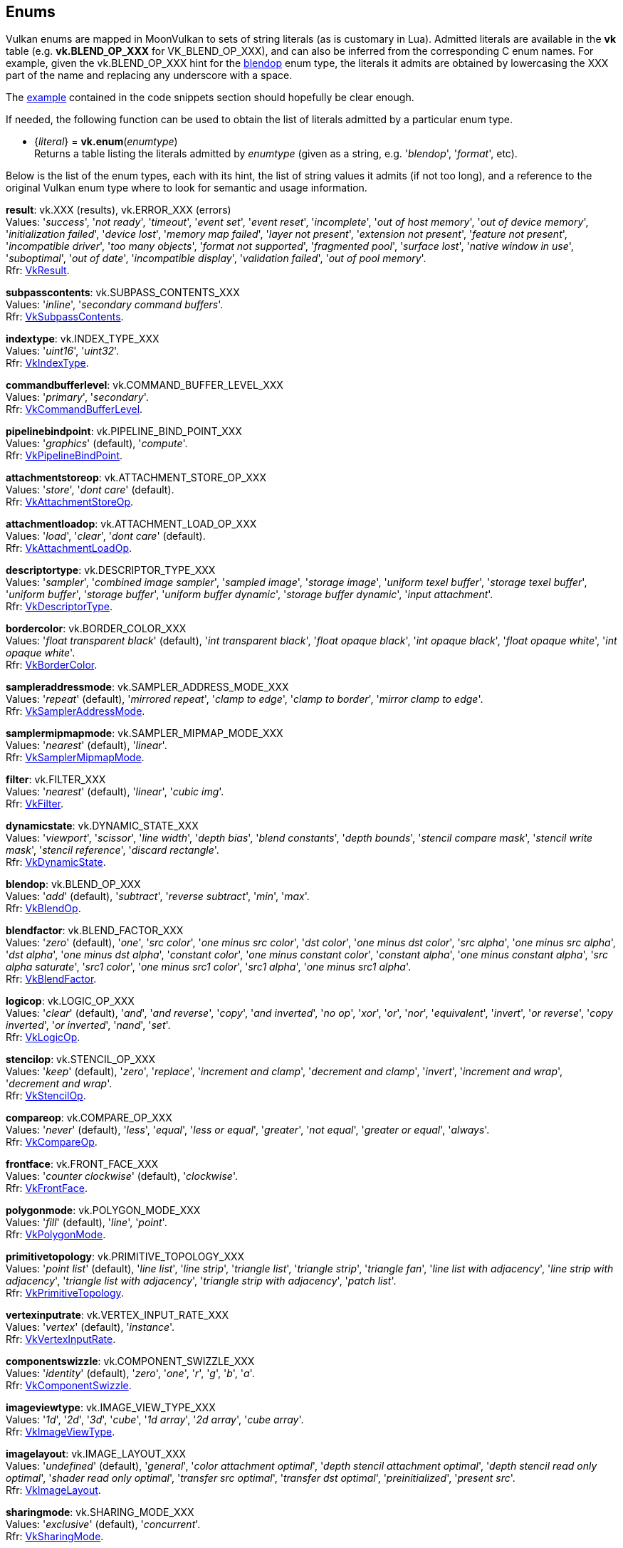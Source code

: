 
[[enums]]
== Enums

Vulkan enums are mapped in MoonVulkan to sets of string literals (as is customary in Lua).
Admitted literals are available in the *vk* table (e.g. *vk.BLEND_OP_XXX* for VK_BLEND_OP_XXX),
and can also be inferred from the corresponding C enum names. For example, given the 
vk.BLEND_OP_XXX hint for the <<blendop, blendop>> enum type, the literals it admits
are obtained by lowercasing the XXX part of the name and replacing any underscore with a space.

The <<enums_snippet, example>> contained in the code snippets section should hopefully be clear enough.

If needed, the following function can be used to obtain the list of literals admitted by 
a particular enum type.

[[vk.enum]]
* {_literal_} = *vk.enum*(_enumtype_) +
[small]#Returns a table listing the literals admitted by _enumtype_ (given as a string, e.g.
'_blendop_', '_format_', etc).#

Below is the list of the enum types, each with its hint, the list of string values it
admits (if not too long), and a reference to the original Vulkan enum type where to look
for semantic and usage information.

[[result]]
[small]#*result*: vk.XXX (results), vk.ERROR_XXX (errors) +
Values: '_success_', '_not ready_', '_timeout_', '_event set_', '_event reset_', '_incomplete_', '_out of host memory_', '_out of device memory_', '_initialization failed_', '_device lost_', '_memory map failed_', '_layer not present_', '_extension not present_', '_feature not present_', '_incompatible driver_', '_too many objects_', '_format not supported_', '_fragmented pool_', '_surface lost_', '_native window in use_', '_suboptimal_', '_out of date_', '_incompatible display_', '_validation failed_', '_out of pool memory_'. +
Rfr: https://www.khronos.org/registry/vulkan/specs/1.0-extensions/html/vkspec.html#VkResult[VkResult].#

[[subpasscontents]]
[small]#*subpasscontents*: vk.SUBPASS_CONTENTS_XXX +
Values: '_inline_', '_secondary command buffers_'. +
Rfr: https://www.khronos.org/registry/vulkan/specs/1.0-extensions/html/vkspec.html#VkSubpassContents[VkSubpassContents].#

[[indextype]]
[small]#*indextype*: vk.INDEX_TYPE_XXX +
Values:
'_uint16_', '_uint32_'. +
Rfr: https://www.khronos.org/registry/vulkan/specs/1.0-extensions/html/vkspec.html#VkIndexType[VkIndexType].#

[[commandbufferlevel]]
[small]#*commandbufferlevel*: vk.COMMAND_BUFFER_LEVEL_XXX +
Values:
'_primary_', '_secondary_'. +
Rfr: https://www.khronos.org/registry/vulkan/specs/1.0-extensions/html/vkspec.html#VkCommandBufferLevel[VkCommandBufferLevel].#

[[pipelinebindpoint]]
[small]#*pipelinebindpoint*: vk.PIPELINE_BIND_POINT_XXX +
Values:
'_graphics_' (default), '_compute_'. +
Rfr: https://www.khronos.org/registry/vulkan/specs/1.0-extensions/html/vkspec.html#VkPipelineBindPoint[VkPipelineBindPoint].#

[[attachmentstoreop]]
[small]#*attachmentstoreop*: vk.ATTACHMENT_STORE_OP_XXX +
Values:
'_store_', '_dont care_' (default). +
Rfr: https://www.khronos.org/registry/vulkan/specs/1.0-extensions/html/vkspec.html#VkAttachmentStoreOp[VkAttachmentStoreOp].#

[[attachmentloadop]]
[small]#*attachmentloadop*: vk.ATTACHMENT_LOAD_OP_XXX +
Values:
'_load_', '_clear_', '_dont care_' (default). +
Rfr: https://www.khronos.org/registry/vulkan/specs/1.0-extensions/html/vkspec.html#VkAttachmentLoadOp[VkAttachmentLoadOp].#

[[descriptortype]]
[small]#*descriptortype*: vk.DESCRIPTOR_TYPE_XXX +
Values:
'_sampler_', '_combined image sampler_', '_sampled image_', '_storage image_', '_uniform texel buffer_', '_storage texel buffer_', '_uniform buffer_', '_storage buffer_', '_uniform buffer dynamic_', '_storage buffer dynamic_', '_input attachment_'. +
Rfr: https://www.khronos.org/registry/vulkan/specs/1.0-extensions/html/vkspec.html#VkDescriptorType[VkDescriptorType].#

[[bordercolor]]
[small]#*bordercolor*: vk.BORDER_COLOR_XXX +
Values:
'_float transparent black_' (default), '_int transparent black_', '_float opaque black_', '_int opaque black_', '_float opaque white_', '_int opaque white_'. +
Rfr: https://www.khronos.org/registry/vulkan/specs/1.0-extensions/html/vkspec.html#VkBorderColor[VkBorderColor].#

[[sampleraddressmode]]
[small]#*sampleraddressmode*: vk.SAMPLER_ADDRESS_MODE_XXX +
Values:
'_repeat_' (default), '_mirrored repeat_', '_clamp to edge_', '_clamp to border_', '_mirror clamp to edge_'. +
Rfr: https://www.khronos.org/registry/vulkan/specs/1.0-extensions/html/vkspec.html#VkSamplerAddressMode[VkSamplerAddressMode].#

[[samplermipmapmode]]
[small]#*samplermipmapmode*: vk.SAMPLER_MIPMAP_MODE_XXX +
Values:
'_nearest_' (default), '_linear_'. +
Rfr: https://www.khronos.org/registry/vulkan/specs/1.0-extensions/html/vkspec.html#VkSamplerMipmapMode[VkSamplerMipmapMode].#

[[filter]]
[small]#*filter*: vk.FILTER_XXX +
Values:
'_nearest_' (default), '_linear_', '_cubic img_'. +
Rfr: https://www.khronos.org/registry/vulkan/specs/1.0-extensions/html/vkspec.html#VkFilter[VkFilter].#

[[dynamicstate]]
[small]#*dynamicstate*: vk.DYNAMIC_STATE_XXX +
Values:
'_viewport_', '_scissor_', '_line width_', '_depth bias_', '_blend constants_', '_depth bounds_', '_stencil compare mask_', '_stencil write mask_', '_stencil reference_', '_discard rectangle_'. +
Rfr: https://www.khronos.org/registry/vulkan/specs/1.0-extensions/html/vkspec.html#VkDynamicState[VkDynamicState].#

[[blendop]]
[small]#*blendop*: vk.BLEND_OP_XXX +
Values:
'_add_' (default), '_subtract_', '_reverse subtract_', '_min_', '_max_'. +
Rfr: https://www.khronos.org/registry/vulkan/specs/1.0-extensions/html/vkspec.html#VkBlendOp[VkBlendOp].#

[[blendfactor]]
[small]#*blendfactor*: vk.BLEND_FACTOR_XXX +
Values:
'_zero_' (default), '_one_', '_src color_', '_one minus src color_', '_dst color_', '_one minus dst color_', '_src alpha_', '_one minus src alpha_', '_dst alpha_', '_one minus dst alpha_', '_constant color_', '_one minus constant color_', '_constant alpha_', '_one minus constant alpha_', '_src alpha saturate_', '_src1 color_', '_one minus src1 color_', '_src1 alpha_', '_one minus src1 alpha_'. +
Rfr: https://www.khronos.org/registry/vulkan/specs/1.0-extensions/html/vkspec.html#VkBlendFactor[VkBlendFactor].#

[[logicop]]
[small]#*logicop*: vk.LOGIC_OP_XXX +
Values:
'_clear_' (default), '_and_', '_and reverse_', '_copy_', '_and inverted_', '_no op_', '_xor_', '_or_', '_nor_', '_equivalent_', '_invert_', '_or reverse_', '_copy inverted_', '_or inverted_', '_nand_', '_set_'. +
Rfr: https://www.khronos.org/registry/vulkan/specs/1.0-extensions/html/vkspec.html#VkLogicOp[VkLogicOp].#

[[stencilop]]
[small]#*stencilop*: vk.STENCIL_OP_XXX +
Values:
'_keep_' (default), '_zero_', '_replace_', '_increment and clamp_', '_decrement and clamp_', '_invert_', '_increment and wrap_', '_decrement and wrap_'. +
Rfr: https://www.khronos.org/registry/vulkan/specs/1.0-extensions/html/vkspec.html#VkStencilOp[VkStencilOp].#

[[compareop]]
[small]#*compareop*: vk.COMPARE_OP_XXX +
Values:
'_never_' (default), '_less_', '_equal_', '_less or equal_', '_greater_', '_not equal_', '_greater or equal_', '_always_'. +
Rfr: https://www.khronos.org/registry/vulkan/specs/1.0-extensions/html/vkspec.html#VkCompareOp[VkCompareOp].#

[[frontface]]
[small]#*frontface*: vk.FRONT_FACE_XXX +
Values:
'_counter clockwise_' (default), '_clockwise_'. +
Rfr: https://www.khronos.org/registry/vulkan/specs/1.0-extensions/html/vkspec.html#VkFrontFace[VkFrontFace].#

[[polygonmode]]
[small]#*polygonmode*: vk.POLYGON_MODE_XXX +
Values:
'_fill_' (default), '_line_', '_point_'. +
Rfr: https://www.khronos.org/registry/vulkan/specs/1.0-extensions/html/vkspec.html#VkPolygonMode[VkPolygonMode].#

[[primitivetopology]]
[small]#*primitivetopology*: vk.PRIMITIVE_TOPOLOGY_XXX +
Values:
'_point list_' (default), '_line list_', '_line strip_', '_triangle list_', '_triangle strip_', '_triangle fan_', '_line list with adjacency_', '_line strip with adjacency_', '_triangle list with adjacency_', '_triangle strip with adjacency_', '_patch list_'. +
Rfr: https://www.khronos.org/registry/vulkan/specs/1.0-extensions/html/vkspec.html#VkPrimitiveTopology[VkPrimitiveTopology].#

[[vertexinputrate]]
[small]#*vertexinputrate*: vk.VERTEX_INPUT_RATE_XXX +
Values:
'_vertex_' (default), '_instance_'. +
Rfr: https://www.khronos.org/registry/vulkan/specs/1.0-extensions/html/vkspec.html#VkVertexInputRate[VkVertexInputRate].#

[[componentswizzle]]
[small]#*componentswizzle*: vk.COMPONENT_SWIZZLE_XXX +
Values:
'_identity_' (default), '_zero_', '_one_', '_r_', '_g_', '_b_', '_a_'. +
Rfr: https://www.khronos.org/registry/vulkan/specs/1.0-extensions/html/vkspec.html#VkComponentSwizzle[VkComponentSwizzle].#

[[imageviewtype]]
[small]#*imageviewtype*: vk.IMAGE_VIEW_TYPE_XXX +
Values:
'_1d_', '_2d_', '_3d_', '_cube_', '_1d array_', '_2d array_', '_cube array_'. +
Rfr: https://www.khronos.org/registry/vulkan/specs/1.0-extensions/html/vkspec.html#VkImageViewType[VkImageViewType].#

[[imagelayout]]
[small]#*imagelayout*: vk.IMAGE_LAYOUT_XXX +
Values:
'_undefined_' (default), '_general_', '_color attachment optimal_', '_depth stencil attachment optimal_', '_depth stencil read only optimal_', '_shader read only optimal_', '_transfer src optimal_', '_transfer dst optimal_', '_preinitialized_', '_present src_'. +
Rfr: https://www.khronos.org/registry/vulkan/specs/1.0-extensions/html/vkspec.html#VkImageLayout[VkImageLayout].#

[[sharingmode]]
[small]#*sharingmode*: vk.SHARING_MODE_XXX +
Values:
'_exclusive_' (default), '_concurrent_'. +
Rfr: https://www.khronos.org/registry/vulkan/specs/1.0-extensions/html/vkspec.html#VkSharingMode[VkSharingMode].#

[[querytype]]
[small]#*querytype*: vk.QUERY_TYPE_XXX +
Values:
'_occlusion_', '_pipeline statistics_', '_timestamp_'. +
Rfr: https://www.khronos.org/registry/vulkan/specs/1.0-extensions/html/vkspec.html#VkQueryType[VkQueryType].#

[[physicaldevicetype]]
[small]#*physicaldevicetype*: vk.PHYSICAL_DEVICE_TYPE_XXX +
Values:
'_other_', '_integrated gpu_', '_discrete gpu_', '_virtual gpu_', '_cpu_'. +
Rfr: https://www.khronos.org/registry/vulkan/specs/1.0-extensions/html/vkspec.html#VkPhysicalDeviceType[VkPhysicalDeviceType].#

[[imagetiling]]
[small]#*imagetiling*: vk.IMAGE_TILING_XXX +
Values:
'_optimal_' (default), '_linear_'. +
Rfr: https://www.khronos.org/registry/vulkan/specs/1.0-extensions/html/vkspec.html#VkImageTiling[VkImageTiling].#

[[imagetype]]
[small]#*imagetype*: vk.IMAGE_TYPE_XXX +
Values:
'_1d_', '_2d_', '_3d_'. +
Rfr: https://www.khronos.org/registry/vulkan/specs/1.0-extensions/html/vkspec.html#VkImageType[VkImageType].#

[[format]]
[small]#*format*: vk.FORMAT_XXX +
Values:
'_undefined_' (default), '_r4g4 unorm pack8_', '_r4g4b4a4 unorm pack16_', etc. +
Rfr: https://www.khronos.org/registry/vulkan/specs/1.0-extensions/html/vkspec.html#VkFormat[VkFormat].#

[[colorspace]]
[small]#*colorspace*: vk.COLOR_SPACE_XXX_KHR +
Values:
'_srgb nonlinear_' (default). +
Rfr: https://www.khronos.org/registry/vulkan/specs/1.0-extensions/html/vkspec.html#VkColorSpaceKHR[VkColorSpaceKHR].#

[[presentmode]]
[small]#*presentmode*: vk.PRESENT_MODE_XXX_KHR +
Values:
'_immediate_', '_mailbox_', '_fifo_' (default), '_fifo relaxed_'. +
Rfr: https://www.khronos.org/registry/vulkan/specs/1.0-extensions/html/vkspec.html#VkPresentModeKHR[VkPresentModeKHR].#

[[debugreporterror]]
[small]#*debugreporterror*: vk.DEBUG_REPORT_ERROR_XXX_EXT +
Values: '_none_', '_callback ref_'. +
Rfr: https://www.khronos.org/registry/vulkan/specs/1.0-extensions/html/vkspec.html#VkDebugReportErrorEXT[VkDebugReportErrorEXT].#

[[debugreportobjecttype]]
[small]#*debugreportobjecttype*: vk.DEBUG_REPORT_OBJECT_TYPE_XXX_EXT +
Values: '_unknown_', '_instance_', '_physical device_', '_device_', '_queue_', '_semaphore_', '_command buffer_', '_fence_', '_device memory_', '_buffer_', '_image_', '_event_', '_query pool_', '_buffer view_', '_image view_', '_shader module_', '_pipeline cache_', '_pipeline layout_', '_render pass_', '_pipeline_', '_descriptor set layout_', '_sampler_', '_descriptor pool_', '_descriptor set_', '_framebuffer_', '_command pool_', '_surface_', '_swapchain_', '_debug report_', '_display_', '_display mode_'. + 
Rfr: https://www.khronos.org/registry/vulkan/specs/1.0-extensions/html/vkspec.html#VkDebugReportObjectTypeEXT[VkDebugReportObjectTypeEXT].#

[[descriptorupdatetemplatetype]]
[small]#*descriptorupdatetemplatetype*: vk.DESCRIPTOR_UPDATE_TEMPLATE_TYPE_XXX_KHR +
Values: '_descriptor set_', '_push descriptors_'. +
Rfr: https://www.khronos.org/registry/vulkan/specs/1.0-extensions/html/vkspec.html#VkDescriptorUpdateTemplateTypeKHR[VkDescriptorUpdateTemplateTypeKHR].#


////

[[zzz]]
[small]#*zzz*: vk. +
Values:
Rfr: https://www.khronos.org/registry/vulkan/specs/1.0-extensions/html/vkspec.html#[].#

////

